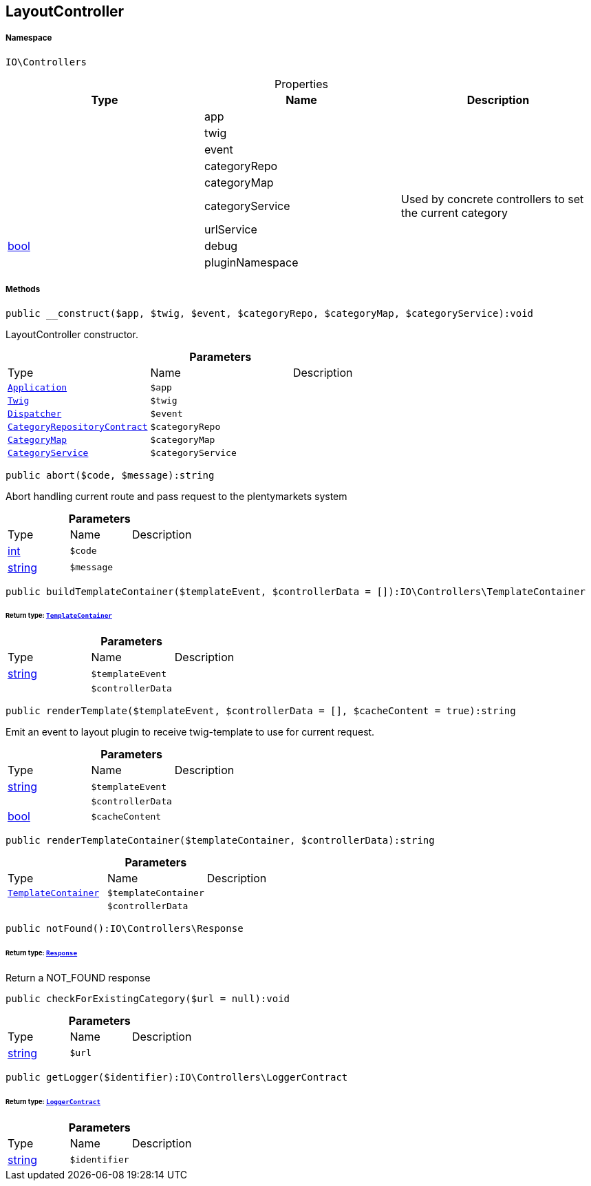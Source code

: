 :table-caption!:
:example-caption!:
:source-highlighter: prettify
:sectids!:
[[io__layoutcontroller]]
== LayoutController





===== Namespace

`IO\Controllers`





.Properties
|===
|Type |Name |Description

|
    |app
    |
|
    |twig
    |
|
    |event
    |
|
    |categoryRepo
    |
|
    |categoryMap
    |
|
    |categoryService
    |Used by concrete controllers to set the current category
|
    |urlService
    |
|link:http://php.net/bool[bool^]
    |debug
    |
|
    |pluginNamespace
    |
|===


===== Methods

[source%nowrap, php]
----

public __construct($app, $twig, $event, $categoryRepo, $categoryMap, $categoryService):void

----

    





LayoutController constructor.

.*Parameters*
|===
|Type |Name |Description
|        xref:Miscellaneous.adoc#miscellaneous_controllers_application[`Application`]
a|`$app`
|

|        xref:Miscellaneous.adoc#miscellaneous_controllers_twig[`Twig`]
a|`$twig`
|

|        xref:Miscellaneous.adoc#miscellaneous_controllers_dispatcher[`Dispatcher`]
a|`$event`
|

|        xref:Miscellaneous.adoc#miscellaneous_controllers_categoryrepositorycontract[`CategoryRepositoryContract`]
a|`$categoryRepo`
|

|        xref:Miscellaneous.adoc#miscellaneous_controllers_categorymap[`CategoryMap`]
a|`$categoryMap`
|

|        xref:Miscellaneous.adoc#miscellaneous_controllers_categoryservice[`CategoryService`]
a|`$categoryService`
|
|===


[source%nowrap, php]
----

public abort($code, $message):string

----

    





Abort handling current route and pass request to the plentymarkets system

.*Parameters*
|===
|Type |Name |Description
|link:http://php.net/int[int^]
a|`$code`
|

|link:http://php.net/string[string^]
a|`$message`
|
|===


[source%nowrap, php]
----

public buildTemplateContainer($templateEvent, $controllerData = []):IO\Controllers\TemplateContainer

----

    


====== *Return type:*        xref:Miscellaneous.adoc#miscellaneous_controllers_templatecontainer[`TemplateContainer`]




.*Parameters*
|===
|Type |Name |Description
|link:http://php.net/string[string^]
a|`$templateEvent`
|

|
a|`$controllerData`
|
|===


[source%nowrap, php]
----

public renderTemplate($templateEvent, $controllerData = [], $cacheContent = true):string

----

    





Emit an event to layout plugin to receive twig-template to use for current request.

.*Parameters*
|===
|Type |Name |Description
|link:http://php.net/string[string^]
a|`$templateEvent`
|

|
a|`$controllerData`
|

|link:http://php.net/bool[bool^]
a|`$cacheContent`
|
|===


[source%nowrap, php]
----

public renderTemplateContainer($templateContainer, $controllerData):string

----

    







.*Parameters*
|===
|Type |Name |Description
|        xref:Miscellaneous.adoc#miscellaneous_controllers_templatecontainer[`TemplateContainer`]
a|`$templateContainer`
|

|
a|`$controllerData`
|
|===


[source%nowrap, php]
----

public notFound():IO\Controllers\Response

----

    


====== *Return type:*        xref:Miscellaneous.adoc#miscellaneous_controllers_response[`Response`]


Return a NOT_FOUND response

[source%nowrap, php]
----

public checkForExistingCategory($url = null):void

----

    







.*Parameters*
|===
|Type |Name |Description
|link:http://php.net/string[string^]
a|`$url`
|
|===


[source%nowrap, php]
----

public getLogger($identifier):IO\Controllers\LoggerContract

----

    


====== *Return type:*        xref:Miscellaneous.adoc#miscellaneous_controllers_loggercontract[`LoggerContract`]




.*Parameters*
|===
|Type |Name |Description
|link:http://php.net/string[string^]
a|`$identifier`
|
|===


